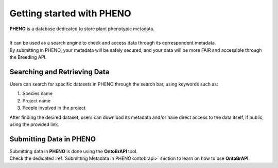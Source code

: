 .. _start:

Getting started with PHENO
==========================

| **PHENO** is a database dedicated to store plant phenotypic metadata.
|
| It can be used as a search engine to check and access data through its correspondent metadata.
| By submitting in PHENO, your metadata will be safely secured, and your data will be more FAIR and accessible through the Breeding API. 

Searching and Retrieving Data
-----------------------------

| Users can search for specific datasets in PHENO through the search bar, using keywords such as:

1. Species name
2. Project name
3. People involved in the project

| After finding the desired dataset, users can download its metadata and/or have direct access to the data itself, if public, using the provided link.

Submitting Data in PHENO
------------------------

| Submitting data in **PHENO** is done using the **OntoBrAPI** tool.
| Check the dedicated :ref:`Submitting Metadata in PHENO<ontobrapi>` section to learn on how to use **OntoBrAPI**.
